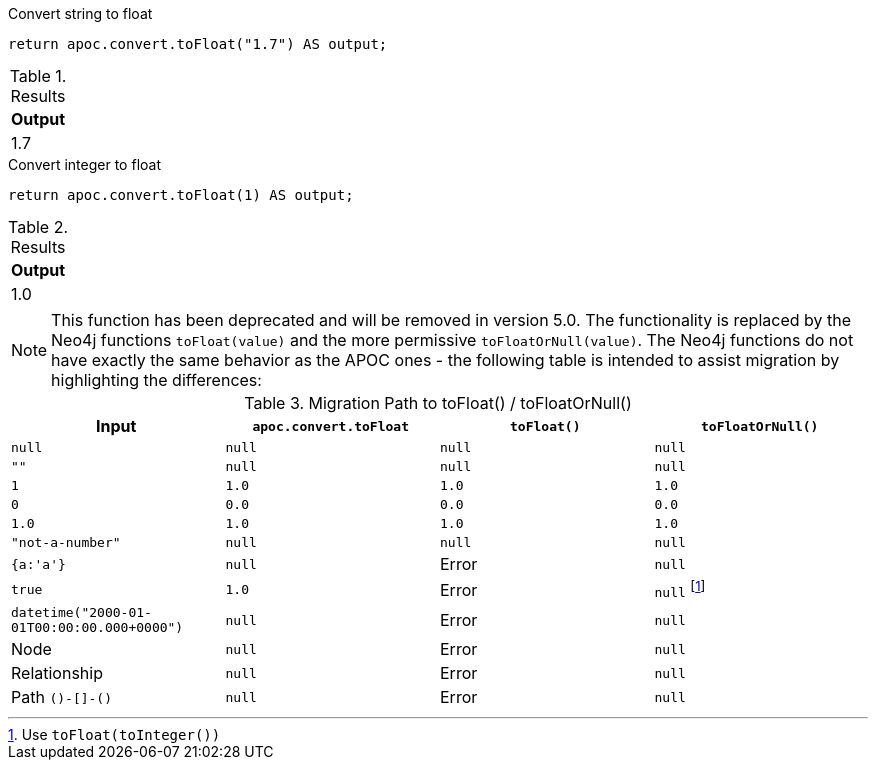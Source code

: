 .Convert string to float
[source,cypher]
----
return apoc.convert.toFloat("1.7") AS output;
----

.Results
[opts="header",cols="1"]
|===
| Output
| 1.7
|===


.Convert integer to float
[source,cypher]
----
return apoc.convert.toFloat(1) AS output;
----

.Results
[opts="header",cols="1"]
|===
| Output
| 1.0
|===

[NOTE]
====
This function has been deprecated and will be removed in version 5.0. The functionality is replaced by the Neo4j functions `toFloat(value)` and the more permissive `toFloatOrNull(value)`.
The Neo4j functions do not have exactly the same behavior as the APOC ones - the following table is intended to assist migration by highlighting the differences:
====

.Migration Path to toFloat() / toFloatOrNull()
[opts="header", cols="4"]
|===
|Input|`apoc.convert.toFloat`|`toFloat()`|`toFloatOrNull()`
|`null`|`null`|`null`|`null`
|`""`|`null`|`null`|`null`
|`1`|`1.0`|`1.0`|`1.0`
|`0`|`0.0`|`0.0`|`0.0`
|`1.0`|`1.0`|`1.0`|`1.0`
|`"not-a-number"`|`null`|`null`|`null`
|`{a:'a'}`|`null`|Error|`null`
|`true`|`1.0`|Error|`null` footnote:[Use `toFloat(toInteger())`]
|`datetime("2000-01-01T00:00:00.000+0000")`|`null`|Error|`null`
|Node|`null`|Error|`null`
|Relationship|`null`|Error|`null`
|Path `()-[]-()`|`null`|Error|`null`
|===